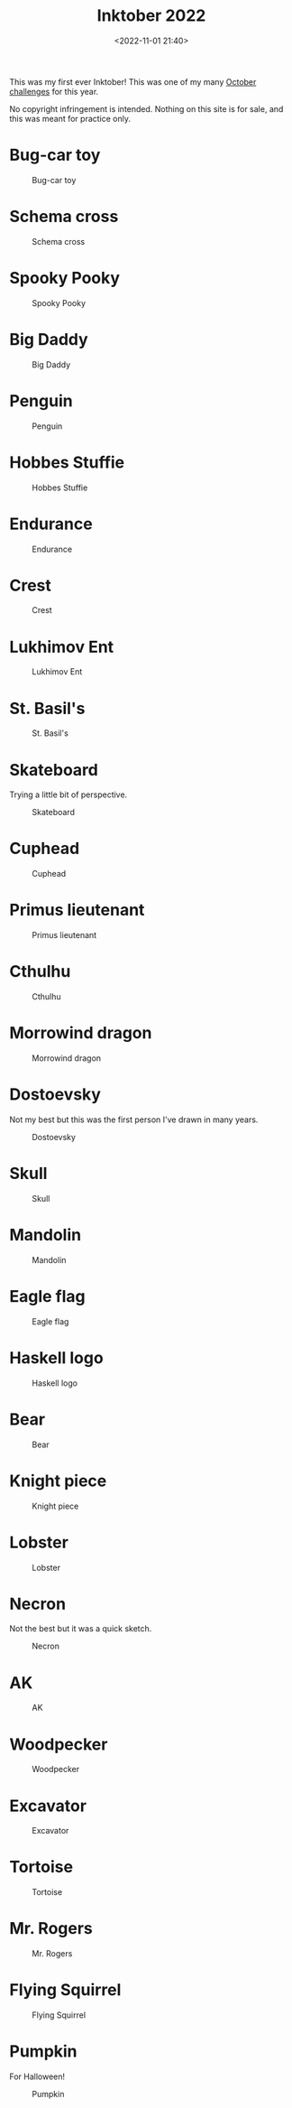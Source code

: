 #+title: Inktober 2022
#+date: <2022-11-01 21:40>
#+filetags: art

This was my first ever Inktober! This was one of my many [[https://mjgpy3.github.io/me/overly-ambitious-october-challenges.html][October challenges]] for this year.

No copyright infringement is intended. Nothing on this site is for sale, and this was meant for practice only.

* Bug-car toy

#+caption: Bug-car toy
[[file:assets/2022-inktober-01-scaled.jpg]]
  
* Schema cross
  
#+caption: Schema cross
[[file:assets/2022-inktober-02-scaled.jpg]]
  
* Spooky Pooky
  
#+caption: Spooky Pooky
[[file:assets/2022-inktober-03-scaled.jpg]]
  
* Big Daddy
  
#+caption: Big Daddy
[[file:assets/2022-inktober-04-scaled.jpg]]
  
* Penguin
  
#+caption: Penguin
[[file:assets/2022-inktober-05-scaled.jpg]]
  
* Hobbes Stuffie
  
#+caption: Hobbes Stuffie
[[file:assets/2022-inktober-06-scaled.jpg]]
  
* Endurance
  
#+caption: Endurance
[[file:assets/2022-inktober-07-scaled.jpg]]
  
* Crest
  
#+caption: Crest
[[file:assets/2022-inktober-08-scaled.jpg]]
  
* Lukhimov Ent
  
#+caption: Lukhimov Ent
[[file:assets/2022-inktober-09-scaled.jpg]]
  
* St. Basil's
  
#+caption: St. Basil's
[[file:assets/2022-inktober-10-scaled.jpg]]
  
* Skateboard

Trying a little bit of perspective.
  
#+caption: Skateboard
[[file:assets/2022-inktober-11-scaled.jpg]]
  
* Cuphead
  
#+caption: Cuphead
[[file:assets/2022-inktober-12-scaled.jpg]]
  
* Primus lieutenant
  
#+caption: Primus lieutenant
[[file:assets/2022-inktober-13-scaled.jpg]]
  
* Cthulhu
  
#+caption: Cthulhu
[[file:assets/2022-inktober-14-scaled.jpg]]
  
* Morrowind dragon
  
#+caption: Morrowind dragon
[[file:assets/2022-inktober-15-scaled.jpg]]
  
* Dostoevsky

Not my best but this was the first person I've drawn in many years.
  
#+caption: Dostoevsky
[[file:assets/2022-inktober-16-scaled.jpg]]
  
* Skull
  
#+caption: Skull
[[file:assets/2022-inktober-17-scaled.jpg]]
  
* Mandolin
  
#+caption: Mandolin
[[file:assets/2022-inktober-18-scaled.jpg]]
  
* Eagle flag
  
#+caption: Eagle flag
[[file:assets/2022-inktober-19-scaled.jpg]]
  
* Haskell logo
  
#+caption: Haskell logo
[[file:assets/2022-inktober-20-scaled.jpg]]
  
* Bear
  
#+caption: Bear
[[file:assets/2022-inktober-21-scaled.jpg]]
  
* Knight piece
  
#+caption: Knight piece
[[file:assets/2022-inktober-22-scaled.jpg]]
  
* Lobster
  
#+caption: Lobster
[[file:assets/2022-inktober-23-scaled.jpg]]
  
* Necron

Not the best but it was a quick sketch.
  
#+caption: Necron
[[file:assets/2022-inktober-24-scaled.jpg]]
  
* AK
  
#+caption: AK
[[file:assets/2022-inktober-25-scaled.jpg]]
  
* Woodpecker
  
#+caption: Woodpecker
[[file:assets/2022-inktober-26-scaled.jpg]]
  
* Excavator
  
#+caption: Excavator
[[file:assets/2022-inktober-27-scaled.jpg]]
  
* Tortoise
  
#+caption: Tortoise
[[file:assets/2022-inktober-28-scaled.jpg]]
  
* Mr. Rogers
  
#+caption: Mr. Rogers
[[file:assets/2022-inktober-29-scaled.jpg]]
  
* Flying Squirrel
  
#+caption: Flying Squirrel
[[file:assets/2022-inktober-30-scaled.jpg]]
  
* Pumpkin

For Halloween!
  
#+caption: Pumpkin
[[file:assets/2022-inktober-31-scaled.jpg]]
  
